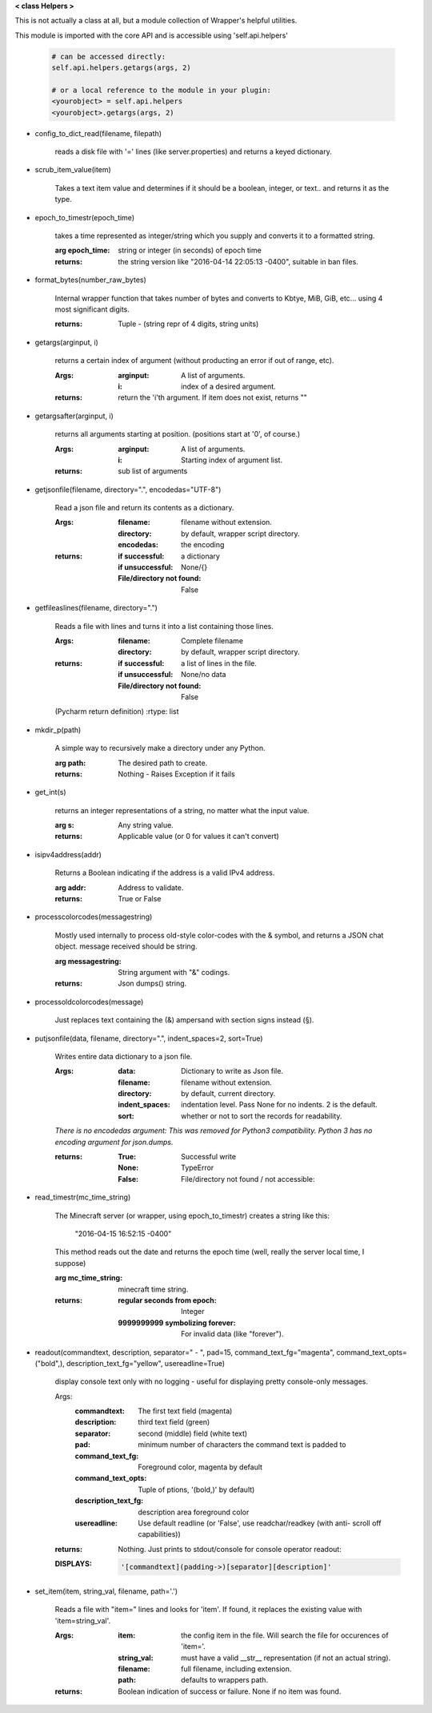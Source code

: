 
**< class Helpers >**

This is not actually a class at all, but a module collection of
Wrapper's helpful utilities.

This module is imported with the core API and is accessible
using 'self.api.helpers'

    .. code:: python

        # can be accessed directly:
        self.api.helpers.getargs(args, 2)

        # or a local reference to the module in your plugin:
        <yourobject> = self.api.helpers
        <yourobject>.getargs(args, 2)

    ..



-  config_to_dict_read(filename, filepath)

    reads a disk file with '=' lines (like server.properties) and
    returns a keyed dictionary.

    

-  scrub_item_value(item)

    Takes a text item value and determines if it should be a boolean,
    integer, or text.. and returns it as the type.

    

-  epoch_to_timestr(epoch_time)

    takes a time represented as integer/string which you supply and
    converts it to a formatted string.

    :arg epoch_time: string or integer (in seconds) of epoch time

    :returns: the string version like "2016-04-14 22:05:13 -0400",
     suitable in ban files.

    

-  format_bytes(number_raw_bytes)

    Internal wrapper function that takes number of bytes
    and converts to Kbtye, MiB, GiB, etc... using 4 most
    significant digits.

    :returns: Tuple - (string repr of 4 digits, string units)

    

-  getargs(arginput, i)

    returns a certain index of argument (without producting an
    error if out of range, etc).

    :Args:
        :arginput: A list of arguments.
        :i:  index of a desired argument.

    :returns:  return the 'i'th argument.  If item does not
     exist, returns ""

    

-  getargsafter(arginput, i)

    returns all arguments starting at position. (positions start
    at '0', of course.)

    :Args:
        :arginput: A list of arguments.
        :i: Starting index of argument list.

    :returns: sub list of arguments

    

-  getjsonfile(filename, directory=".", encodedas="UTF-8")

    Read a json file and return its contents as a dictionary.

    :Args:
        :filename: filename without extension.
        :directory: by default, wrapper script directory.
        :encodedas: the encoding

    :returns:
        :if successful: a dictionary
        :if unsuccessful:  None/{}
        :File/directory not found: False

    

-  getfileaslines(filename, directory=".")

    Reads a file with lines and turns it into a list containing
    those lines.

    :Args:
        :filename: Complete filename
        :directory: by default, wrapper script directory.

    :returns:
        :if successful: a list of lines in the file.
        :if unsuccessful:  None/no data
        :File/directory not found: False

    (Pycharm return definition)
    :rtype: list

    

-  mkdir_p(path)

    A simple way to recursively make a directory under any Python.

    :arg path: The desired path to create.

    :returns: Nothing - Raises Exception if it fails

    

-  get_int(s)

    returns an integer representations of a string, no matter what
    the input value.

    :arg s: Any string value.

    :returns: Applicable value (or 0 for values it can't convert)

    

-  isipv4address(addr)

    Returns a Boolean indicating if the address is a valid IPv4
    address.

    :arg addr: Address to validate.

    :returns: True or False

    

-  processcolorcodes(messagestring)

    Mostly used internally to process old-style color-codes with
    the & symbol, and returns a JSON chat object. message received
    should be string.

    :arg messagestring: String argument with "&" codings.

    :returns: Json dumps() string.

    

-  processoldcolorcodes(message)

    Just replaces text containing the (&) ampersand with section
    signs instead (§).

    

-  putjsonfile(data, filename, directory=".", indent_spaces=2, sort=True)

    Writes entire data dictionary to a json file.

    :Args:
        :data: Dictionary to write as Json file.
        :filename: filename without extension.
        :directory: by default, current directory.
        :indent_spaces: indentation level. Pass None for no
         indents. 2 is the default.
        :sort: whether or not to sort the records for readability.

    *There is no encodedas argument: This was removed for Python3*
    *compatibility.  Python 3 has no encoding argument for json.dumps.*

    :returns:
            :True: Successful write
            :None: TypeError
            :False: File/directory not found / not accessible:

    

-  read_timestr(mc_time_string)

    The Minecraft server (or wrapper, using epoch_to_timestr) creates
    a string like this:

         "2016-04-15 16:52:15 -0400"

    This method reads out the date and returns the epoch time (well,
    really the server local time, I suppose)

    :arg mc_time_string: minecraft time string.

    :returns:
        :regular seconds from epoch: Integer
        :9999999999 symbolizing forever: For invalid data
         (like "forever").

    

-  readout(commandtext, description, separator=" - ", pad=15, command_text_fg="magenta", command_text_opts=("bold",), description_text_fg="yellow", usereadline=True)

    display console text only with no logging - useful for displaying
    pretty console-only messages.

    Args:
        :commandtext: The first text field (magenta)
        :description: third text field (green)
        :separator: second (middle) field (white text)
        :pad: minimum number of characters the command text is padded to
        :command_text_fg: Foreground color, magenta by default
        :command_text_opts: Tuple of ptions, '(bold,)' by default)
        :description_text_fg: description area foreground color
        :usereadline: Use default readline  (or 'False', use
         readchar/readkey (with anti- scroll off capabilities))

    :returns: Nothing. Just prints to stdout/console for console
     operator readout:

    :DISPLAYS:
        .. code:: python

            '[commandtext](padding->)[separator][description]'
        ..

    

-  set_item(item, string_val, filename, path='.')

    Reads a file with "item=" lines and looks for 'item'. If
    found, it replaces the existing value with 'item=string_val'.

    :Args:
        :item: the config item in the file.  Will search the file
         for occurences of 'item='.
        :string_val: must have a valid __str__ representation (if
         not an actual string).
        :filename: full filename, including extension.
        :path: defaults to wrappers path.

    :returns:  Boolean indication of success or failure.  None
     if no item was found.

    
